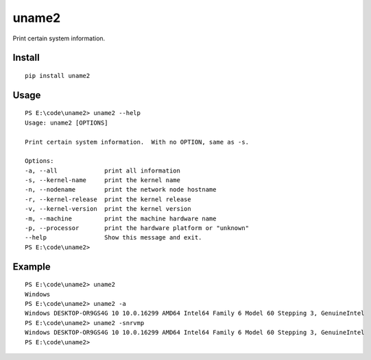 uname2
======

Print certain system information.

Install
-------

::

    pip install uname2


Usage
-----

::

    PS E:\code\uname2> uname2 --help
    Usage: uname2 [OPTIONS]

    Print certain system information.  With no OPTION, same as -s.

    Options:
    -a, --all             print all information
    -s, --kernel-name     print the kernel name
    -n, --nodename        print the network node hostname
    -r, --kernel-release  print the kernel release
    -v, --kernel-version  print the kernel version
    -m, --machine         print the machine hardware name
    -p, --processor       print the hardware platform or "unknown"
    --help                Show this message and exit.
    PS E:\code\uname2>

Example
-------

::

    PS E:\code\uname2> uname2
    Windows
    PS E:\code\uname2> uname2 -a
    Windows DESKTOP-OR9GS4G 10 10.0.16299 AMD64 Intel64 Family 6 Model 60 Stepping 3, GenuineIntel
    PS E:\code\uname2> uname2 -snrvmp
    Windows DESKTOP-OR9GS4G 10 10.0.16299 AMD64 Intel64 Family 6 Model 60 Stepping 3, GenuineIntel
    PS E:\code\uname2>
